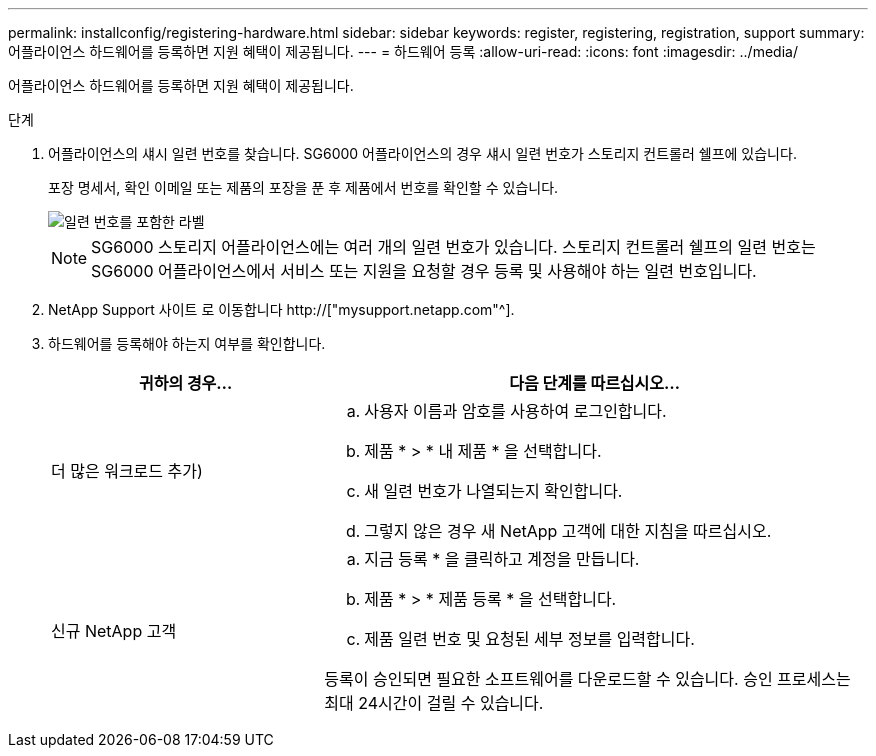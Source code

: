 ---
permalink: installconfig/registering-hardware.html 
sidebar: sidebar 
keywords: register, registering, registration, support 
summary: 어플라이언스 하드웨어를 등록하면 지원 혜택이 제공됩니다. 
---
= 하드웨어 등록
:allow-uri-read: 
:icons: font
:imagesdir: ../media/


[role="lead"]
어플라이언스 하드웨어를 등록하면 지원 혜택이 제공됩니다.

.단계
. 어플라이언스의 섀시 일련 번호를 찾습니다. SG6000 어플라이언스의 경우 섀시 일련 번호가 스토리지 컨트롤러 쉘프에 있습니다.
+
포장 명세서, 확인 이메일 또는 제품의 포장을 푼 후 제품에서 번호를 확인할 수 있습니다.

+
image::../media/appliance_label.gif[일련 번호를 포함한 라벨]

+

NOTE: SG6000 스토리지 어플라이언스에는 여러 개의 일련 번호가 있습니다. 스토리지 컨트롤러 쉘프의 일련 번호는 SG6000 어플라이언스에서 서비스 또는 지원을 요청할 경우 등록 및 사용해야 하는 일련 번호입니다.

. NetApp Support 사이트 로 이동합니다 http://["mysupport.netapp.com"^].
. 하드웨어를 등록해야 하는지 여부를 확인합니다.
+
[cols="1a,2a"]
|===
| 귀하의 경우... | 다음 단계를 따르십시오... 


 a| 
더 많은 워크로드 추가)
 a| 
.. 사용자 이름과 암호를 사용하여 로그인합니다.
.. 제품 * > * 내 제품 * 을 선택합니다.
.. 새 일련 번호가 나열되는지 확인합니다.
.. 그렇지 않은 경우 새 NetApp 고객에 대한 지침을 따르십시오.




 a| 
신규 NetApp 고객
 a| 
.. 지금 등록 * 을 클릭하고 계정을 만듭니다.
.. 제품 * > * 제품 등록 * 을 선택합니다.
.. 제품 일련 번호 및 요청된 세부 정보를 입력합니다.


등록이 승인되면 필요한 소프트웨어를 다운로드할 수 있습니다. 승인 프로세스는 최대 24시간이 걸릴 수 있습니다.

|===

